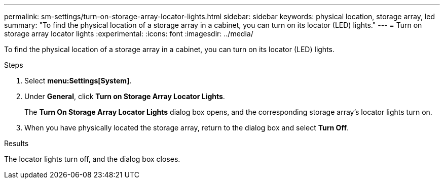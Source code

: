 ---
permalink: sm-settings/turn-on-storage-array-locator-lights.html
sidebar: sidebar
keywords: physical location, storage array, led 
summary: "To find the physical location of a storage array in a cabinet, you can turn on its locator (LED) lights."
---
= Turn on storage array locator lights
:experimental:
:icons: font
:imagesdir: ../media/

[.lead]
To find the physical location of a storage array in a cabinet, you can turn on its locator (LED) lights.

.Steps

. Select *menu:Settings[System]*.
. Under *General*, click *Turn on Storage Array Locator Lights*.
+
The *Turn On Storage Array Locator Lights* dialog box opens, and the corresponding storage array's locator lights turn on.

. When you have physically located the storage array, return to the dialog box and select *Turn Off*.

.Results

The locator lights turn off, and the dialog box closes.
